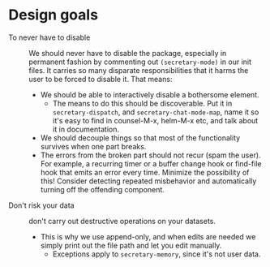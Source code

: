 * Design goals
- To never have to disable :: We should never have to disable the package, especially in permanent fashion by commenting out =(secretary-mode)= in our init files.  It carries so many disparate responsibilities that it harms the user to be forced to disable it.  That means:
  - We should be able to interactively disable a bothersome element.
    - The means to do this should be discoverable.  Put it in =secretary-dispatch=, and =secretary-chat-mode-map=, name it so it's easy to find in counsel-M-x, helm-M-x etc, and talk about it in documentation.
  - We should decouple things so that most of the functionality survives when one part breaks.
  - The errors from the broken part should not recur (spam the user).  For example, a recurring timer or a buffer change hook or find-file hook that emits an error every time.  Minimize the possibility of this!  Consider detecting repeated misbehavior and automatically turning off the offending component.


- Don't risk your data :: don't carry out destructive operations on your datasets.
  - This is why we use append-only, and when edits are needed we simply print out the file path and let you edit manually.
    - Exceptions apply to =secretary-memory=, since it's not user data.
